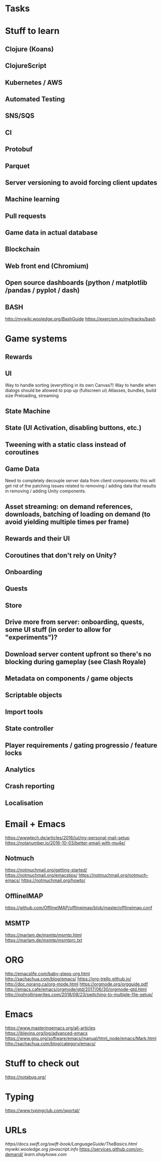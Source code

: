 * Tasks
* Stuff to learn
** Clojure (Koans)
** ClojureScript
** Kubernetes / AWS
** Automated Testing
** SNS/SQS
** CI
** Protobuf
** Parquet
** Server versioning to avoid forcing client updates
** Machine learning
** Pull requests
** Game data in actual database
** Blockchain
** Web front end (Chromium)
** Open source dashboards (python / matplotlib /pandas / pyplot / dash)
** BASH
http://mywiki.wooledge.org/BashGuide
https://exercism.io/my/tracks/bash
* Game systems
** Rewards
** UI
Way to handle sorting (everything in its own Canvas?)
Way to handle when dialogs should be allowed to pop up (fullscreen ui)
Atlasses, bundles, build size
Preloading, streaming
** State Machine
** State (UI Activation, disabling buttons, etc.)
** Tweening with a static class instead of coroutines
** Game Data
Need to completely decouple server data from client components: this will get rid of the patching issues related to removing / adding data that results in removing / adding Unity components.
** Asset streaming: on demand references, downloads, batching of loading on demand (to avoid yielding multiple times per frame)
** Rewards and their UI
** Coroutines that don't rely on Unity?
** Onboarding
** Quests
** Store
** Drive more from server: onboarding, quests, some UI stuff (in order to allow for "experiments")?
** Download server content upfront so there's no blocking during gameplay (see Clash Royale)
** Metadata on components / game objects
** Scriptable objects
** Import tools
** State controller
** Player requirements / gating progressio / feature locks
** Analytics
** Crash reporting
** Localisation
* Email + Emacs
https://wwwtech.de/articles/2016/jul/my-personal-mail-setup
https://notanumber.io/2016-10-03/better-email-with-mu4e/
** Notmuch
[[https://notmuchmail.org/getting-started/]]
https://notmuchmail.org/emacstips/
https://notmuchmail.org/notmuch-emacs/
https://notmuchmail.org/howto/
** OfflineIMAP
https://github.com/OfflineIMAP/offlineimap/blob/master/offlineimap.conf
** MSMTP
https://marlam.de/msmtp/msmtp.html
https://marlam.de/msmtp/msmtprc.txt
* ORG
http://emacslife.com/baby-steps-org.html
http://sachachua.com/blog/emacs/
https://org-trello.github.io/
http://doc.norang.ca/org-mode.html
https://orgmode.org/orgguide.pdf
http://emacs.cafe/emacs/orgmode/gtd/2017/06/30/orgmode-gtd.html
http://joshrollinswrites.com/2018/08/23/switching-to-multiple-file-setup/
* Emacs
https://www.masteringemacs.org/all-articles
https://jblevins.org/log/advanced-emacs
https://www.gnu.org/software/emacs/manual/html_node/emacs/Mark.html
http://sachachua.com/blog/category/emacs/
* Stuff to check out
https://notabug.org/
* Typing
https://www.typingclub.com/sportal/
* URLs
[[https//docs.swift.org/swift-book/LanguageGuide/TheBasics.html]]
[[mywiki.wooledge.org]]
[[javascript.info]]
[[https://services.github.com/on-demand/]]
[[learn.shayhowe.com]]
